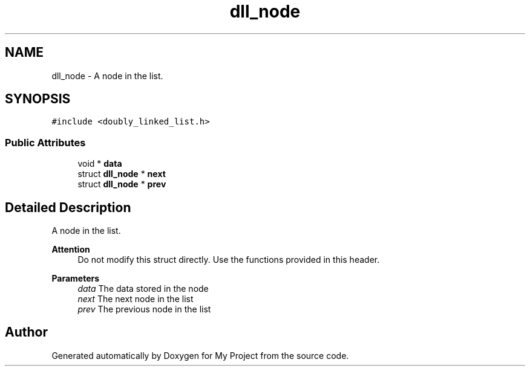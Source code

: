 .TH "dll_node" 3 "Thu Mar 2 2023" "My Project" \" -*- nroff -*-
.ad l
.nh
.SH NAME
dll_node \- A node in the list\&.  

.SH SYNOPSIS
.br
.PP
.PP
\fC#include <doubly_linked_list\&.h>\fP
.SS "Public Attributes"

.in +1c
.ti -1c
.RI "void * \fBdata\fP"
.br
.ti -1c
.RI "struct \fBdll_node\fP * \fBnext\fP"
.br
.ti -1c
.RI "struct \fBdll_node\fP * \fBprev\fP"
.br
.in -1c
.SH "Detailed Description"
.PP 
A node in the list\&. 


.PP
\fBAttention\fP
.RS 4
Do not modify this struct directly\&. Use the functions provided in this header\&.
.RE
.PP
\fBParameters\fP
.RS 4
\fIdata\fP The data stored in the node 
.br
\fInext\fP The next node in the list 
.br
\fIprev\fP The previous node in the list 
.RE
.PP


.SH "Author"
.PP 
Generated automatically by Doxygen for My Project from the source code\&.

